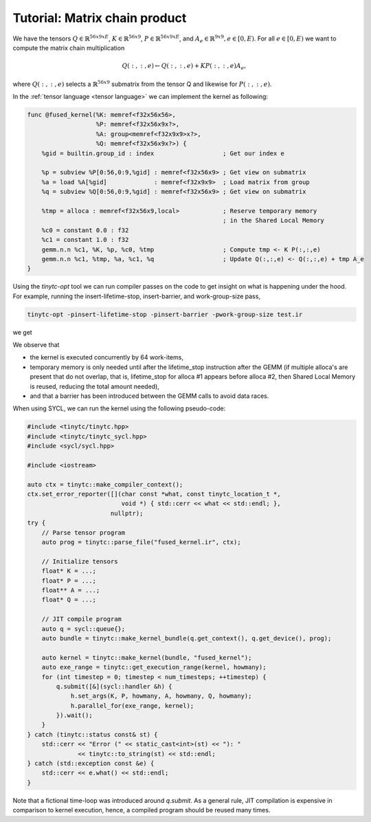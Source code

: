 .. Copyright (C) 2024 Intel Corporation
   SPDX-License-Identifier: BSD-3-Clause

==============================
Tutorial: Matrix chain product
==============================

We have the tensors
:math:`Q \in \mathbb{R}^{56x9xE}`,
:math:`K \in \mathbb{R}^{56x9}`,
:math:`P \in \mathbb{R}^{56x9xE}`,
and :math:`A_e \in \mathbb{R}^{9x9}, e\in[0,E)`.
For all :math:`e\in[0,E)` we want to compute the matrix chain multiplication

.. math::

   Q(:,:,e) \gets Q(:,:,e) + K P(:,:,e) A_e,

where :math:`Q(:,:,e)` selects a :math:`\mathbb{R}^{56x9}` submatrix from the tensor Q
and likewise for :math:`P(:,:,e)`.

In the :ref:`tensor language <tensor language>` we can implement the kernel as following:

.. _fused kernel example:

.. code-block::

    func @fused_kernel(%K: memref<f32x56x56>,
                       %P: memref<f32x56x9x?>,
                       %A: group<memref<f32x9x9>x?>,
                       %Q: memref<f32x56x9x?>) {
        %gid = builtin.group_id : index                   ; Get our index e

        %p = subview %P[0:56,0:9,%gid] : memref<f32x56x9> ; Get view on submatrix
        %a = load %A[%gid]             : memref<f32x9x9>  ; Load matrix from group
        %q = subview %Q[0:56,0:9,%gid] : memref<f32x56x9> ; Get view on submatrix

        %tmp = alloca : memref<f32x56x9,local>            ; Reserve temporary memory
                                                          ; in the Shared Local Memory
        %c0 = constant 0.0 : f32
        %c1 = constant 1.0 : f32
        gemm.n.n %c1, %K, %p, %c0, %tmp                   ; Compute tmp <- K P(:,:,e)
        gemm.n.n %c1, %tmp, %a, %c1, %q                   ; Update Q(:,:,e) <- Q(:,:,e) + tmp A_e
    }

Using the *tinytc-opt* tool we can run compiler passes on the code to get insight on what is happening under the hood.
For example, running the insert-lifetime-stop, insert-barrier, and work-group-size pass,

.. code-block:: bash

   tinytc-opt -pinsert-lifetime-stop -pinsert-barrier -pwork-group-size test.ir

we get

.. code-block::
   :emphasize-lines: 4, 13, 15

    func @fused_kernel(%K: memref<f32x56x56>,
                       %P: memref<f32x56x9x?>,
                       %A: group<memref<f32x9x9>x?>,
                       %Q: memref<f32x56x9x?>) attributes{subgroup_size=32, work_group_size=[64,1]} {
      %gid = builtin.group_id : index
      %p = subview %P[0:56,0:9,%gid] : memref<f32x56x9>
      %a = load %A[%gid] : memref<f32x9x9>
      %q = subview %Q[0:56,0:9,%gid] : memref<f32x56x9>
      %tmp = alloca : memref<f32x56x9,local>
      %c0 = constant 0x0p+0 : f32
      %c1 = constant 0x1p+0 : f32
      gemm.n.n %c1, %K, %p, %c0, %tmp
      barrier.local
      gemm.n.n %c1, %tmp, %a, %c1, %q
      lifetime_stop %tmp
    }

We observe that

* the kernel is executed concurrently by 64 work-items,
* temporary memory is only needed until after the lifetime_stop instruction after the GEMM
  (if multiple alloca's are present that do not overlap, that is, lifetime_stop for alloca #1 appears before alloca #2,
  then Shared Local Memory is reused, reducing the total amount needed),
* and that a barrier has been introduced between the GEMM calls to avoid data races.

When using SYCL, we can run the kernel using the following pseudo-code:

.. code-block:: cpp

    #include <tinytc/tinytc.hpp>
    #include <tinytc/tinytc_sycl.hpp>
    #include <sycl/sycl.hpp>

    #include <iostream>

    auto ctx = tinytc::make_compiler_context();
    ctx.set_error_reporter([](char const *what, const tinytc_location_t *,
                              void *) { std::cerr << what << std::endl; },
                           nullptr);
    try {
        // Parse tensor program
        auto prog = tinytc::parse_file("fused_kernel.ir", ctx);

        // Initialize tensors
        float* K = ...;
        float* P = ...;
        float** A = ...;
        float* Q = ...;

        // JIT compile program
        auto q = sycl::queue{};
        auto bundle = tinytc::make_kernel_bundle(q.get_context(), q.get_device(), prog);

        auto kernel = tinytc::make_kernel(bundle, "fused_kernel");
        auto exe_range = tinytc::get_execution_range(kernel, howmany);
        for (int timestep = 0; timestep < num_timesteps; ++timestep) {
            q.submit([&](sycl::handler &h) {
                h.set_args(K, P, howmany, A, howmany, Q, howmany);
                h.parallel_for(exe_range, kernel);
            }).wait();
        }
    } catch (tinytc::status const& st) {
        std::cerr << "Error (" << static_cast<int>(st) << "): "
                  << tinytc::to_string(st) << std::endl;
    } catch (std::exception const &e) {
        std::cerr << e.what() << std::endl;
    }

Note that a fictional time-loop was introduced around `q.submit`.
As a general rule, JIT compilation is expensive in comparison to kernel execution,
hence, a compiled program should be reused many times.
